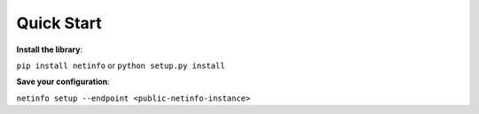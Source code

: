 Quick Start
-----------
**Install the library**:

``pip install netinfo`` or ``python setup.py install``

**Save your configuration**:

``netinfo setup --endpoint <public-netinfo-instance>``

